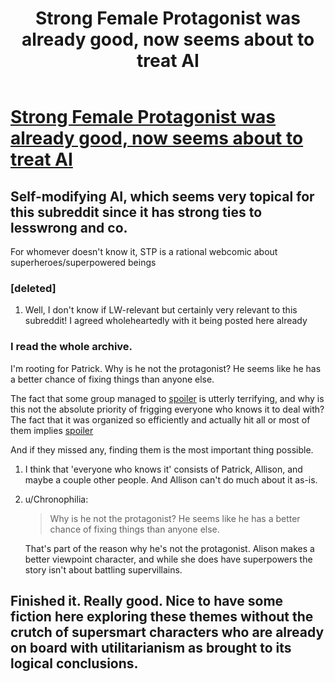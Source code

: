 #+TITLE: Strong Female Protagonist was already good, now seems about to treat AI

* [[http://strongfemaleprotagonist.com/issue-5/page-59-2/][Strong Female Protagonist was already good, now seems about to treat AI]]
:PROPERTIES:
:Author: eltegid
:Score: 17
:DateUnix: 1415121229.0
:DateShort: 2014-Nov-04
:END:

** Self-modifying AI, which seems very topical for this subreddit since it has strong ties to lesswrong and co.

For whomever doesn't know it, STP is a rational webcomic about superheroes/superpowered beings
:PROPERTIES:
:Author: eltegid
:Score: 3
:DateUnix: 1415121331.0
:DateShort: 2014-Nov-04
:END:

*** [deleted]
:PROPERTIES:
:Score: 1
:DateUnix: 1415131726.0
:DateShort: 2014-Nov-04
:END:

**** Well, I don't know if LW-relevant but certainly very relevant to this subreddit! I agreed wholeheartedly with it being posted here already
:PROPERTIES:
:Author: eltegid
:Score: 1
:DateUnix: 1415280617.0
:DateShort: 2014-Nov-06
:END:


*** I read the whole archive.

I'm rooting for Patrick. Why is he not the protagonist? He seems like he has a better chance of fixing things than anyone else.

The fact that some group managed to [[#s][spoiler]] is utterly terrifying, and why is this not the absolute priority of frigging everyone who knows it to deal with? The fact that it was organized so efficiently and actually hit all or most of them implies [[#s][spoiler]]

And if they missed any, finding them is the most important thing possible.
:PROPERTIES:
:Author: JackStargazer
:Score: 1
:DateUnix: 1415152036.0
:DateShort: 2014-Nov-05
:END:

**** I think that 'everyone who knows it' consists of Patrick, Allison, and maybe a couple other people. And Allison can't do much about it as-is.
:PROPERTIES:
:Author: VorpalAuroch
:Score: 2
:DateUnix: 1415227059.0
:DateShort: 2014-Nov-06
:END:


**** u/Chronophilia:
#+begin_quote
  Why is he not the protagonist? He seems like he has a better chance of fixing things than anyone else.
#+end_quote

That's part of the reason why he's not the protagonist. Alison makes a better viewpoint character, and while she does have superpowers the story isn't about battling supervillains.
:PROPERTIES:
:Author: Chronophilia
:Score: 1
:DateUnix: 1415583108.0
:DateShort: 2014-Nov-10
:END:


** Finished it. Really good. Nice to have some fiction here exploring these themes without the crutch of supersmart characters who are already on board with utilitarianism as brought to its logical conclusions.
:PROPERTIES:
:Score: 2
:DateUnix: 1415308774.0
:DateShort: 2014-Nov-07
:END:

